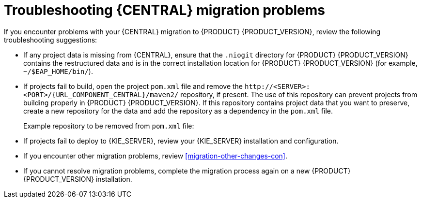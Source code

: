 [id='migration-troubleshooting-ref_{context}']

= Troubleshooting {CENTRAL} migration problems

If you encounter problems with your {CENTRAL} migration to {PRODUCT} {PRODUCT_VERSION}, review the following troubleshooting suggestions:

* If any project data is missing from {CENTRAL}, ensure that the `.niogit` directory for {PRODUCT} {PRODUCT_VERSION} contains the restructured data and is in the correct installation location for {PRODUCT} {PRODUCT_VERSION} (for example, `~/$EAP_HOME/bin/`).
* If projects fail to build, open the project `pom.xml` file and remove the `\http://<SERVER>:<PORT>/{URL_COMPONENT_CENTRAL}/maven2/` repository, if present. The use of this repository can prevent projects from building properly in {PRODUCT} {PRODUCT_VERSION}. If this repository contains project data that you want to preserve, create a new repository for the data and add the repository as a dependency in the `pom.xml` file.
+
--
Example repository to be removed from `pom.xml` file:

ifdef::PAM[]
[source]
----
<repository>
  <id>guvnor-m2-repo</id>
  <name>Guvnor M2 Repo</name>
  <url>http://localhost:8080/business-central/maven2/</url>
</repository>
----
endif::PAM[]
ifdef::DM[]
[source]
----
<repository>
  <id>guvnor-m2-repo</id>
  <name>Guvnor M2 Repo</name>
  <url>http://localhost:8080/decision-central/maven2/</url>
</repository>
----
endif::DM[]
--
* If projects fail to deploy to {KIE_SERVER}, review your {KIE_SERVER} installation and configuration.
ifeval::["{context}" == "non-exec-server"]
For more information, see {URL_PLANNING_INSTALL}[_{PLANNING_INSTALL}_].
endif::[]
ifeval::["{context}" == "exec-server"]
For installation information, see {URL_PLANNING_INSTALL}[_{PLANNING_INSTALL}_]. For configuration information, see xref:migration-configure-kie-server-proc[].
endif::[]
* If you encounter other migration problems, review xref:migration-other-changes-con[].
* If you cannot resolve migration problems, complete the migration process again on a new {PRODUCT} {PRODUCT_VERSION} installation.
